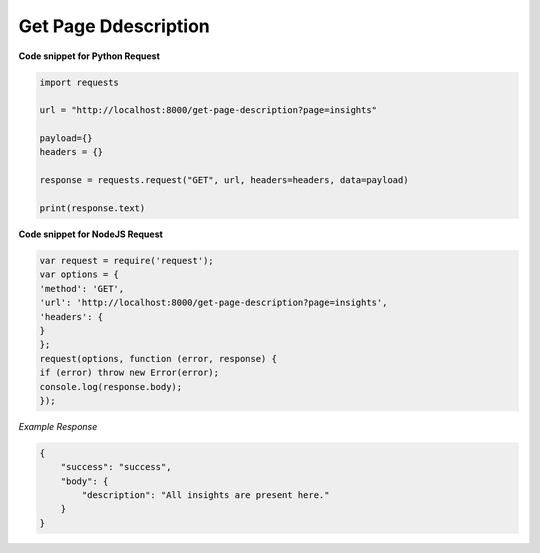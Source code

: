 Get Page Ddescription
=====================

**Code snippet for Python Request**

.. code:: python

    import requests

    url = "http://localhost:8000/get-page-description?page=insights"

    payload={}
    headers = {}

    response = requests.request("GET", url, headers=headers, data=payload)

    print(response.text)


**Code snippet for NodeJS Request**

.. code:: js

    var request = require('request');
    var options = {
    'method': 'GET',
    'url': 'http://localhost:8000/get-page-description?page=insights',
    'headers': {
    }
    };
    request(options, function (error, response) {
    if (error) throw new Error(error);
    console.log(response.body);
    });

*Example Response*

.. code:: json

    {
        "success": "success",
        "body": {
            "description": "All insights are present here."
        }
    }